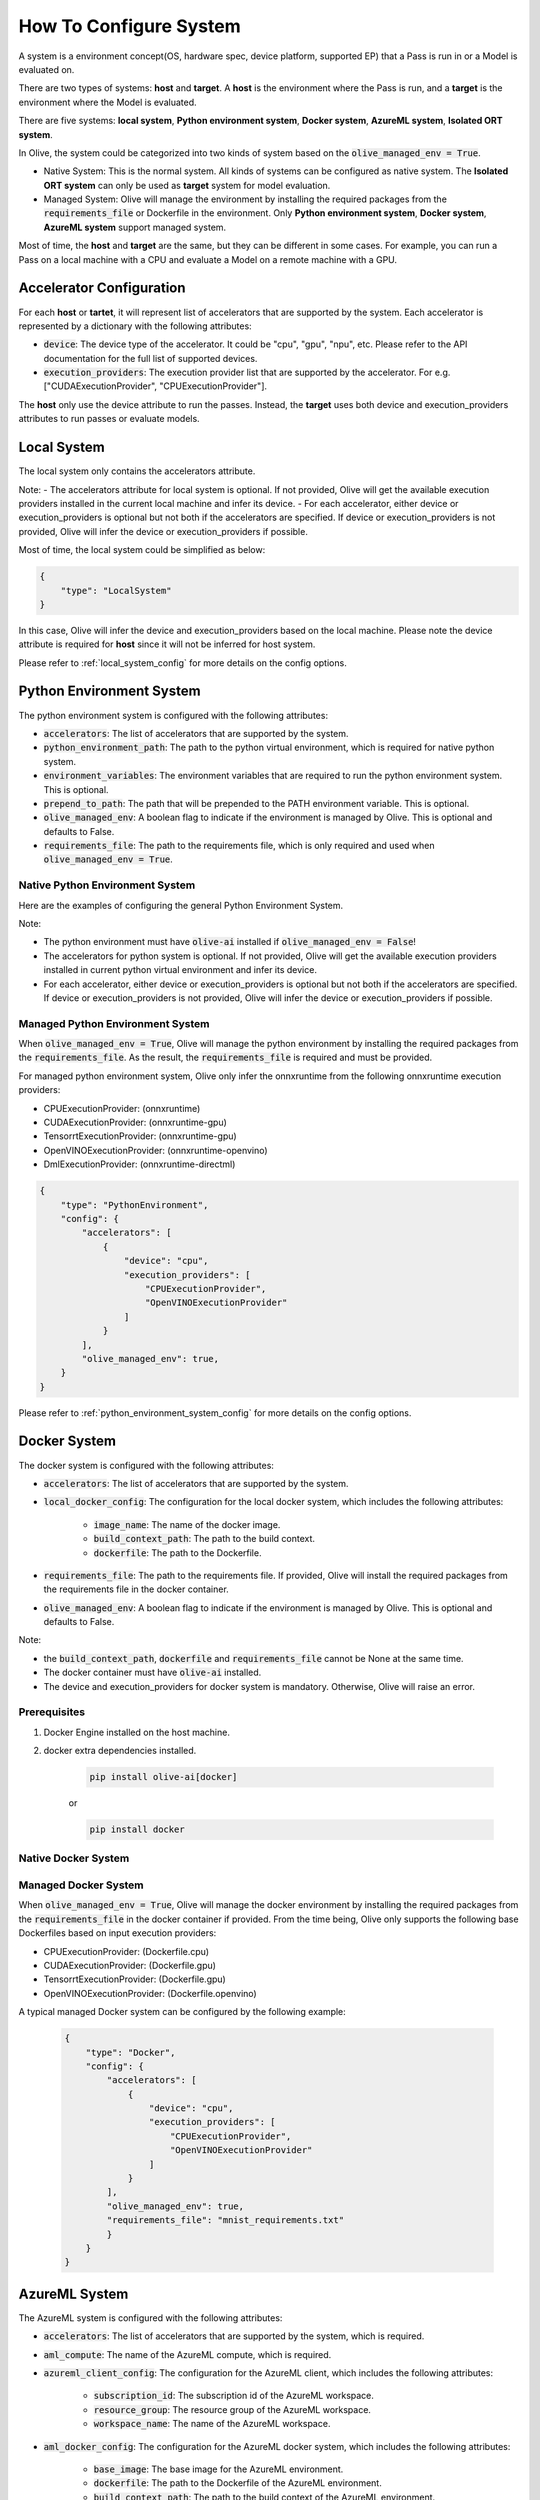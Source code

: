 .. _how_to_configure_system:

How To Configure System
=========================

A system is a environment concept(OS, hardware spec, device platform, supported EP) that a Pass is run in or a Model is evaluated on.

There are two types of systems: **host** and **target**. A **host** is the environment where the Pass is run, and a **target** is the environment where the Model is evaluated.

There are five systems: **local system**, **Python environment system**, **Docker system**, **AzureML system**, **Isolated ORT system**.

In Olive, the system could be categorized into two kinds of system based on the :code:`olive_managed_env = True`.

- Native System: This is the normal system. All kinds of systems can be configured as native system. The **Isolated ORT system** can only be used as **target** system for model evaluation.
- Managed System: Olive will manage the environment by installing the required packages from the :code:`requirements_file` or Dockerfile in the environment. Only **Python environment system**, **Docker system**, **AzureML system** support managed system.

Most of time, the **host** and **target** are the same, but they can be different in some cases. For example, you can run a Pass on a local machine with a CPU and evaluate a Model on a remote machine with a GPU.

Accelerator Configuration
-------------------------
For each **host** or **tartet**, it will represent list of accelerators that are supported by the system. Each accelerator is represented by a dictionary with the following attributes:

* :code:`device`: The device type of the accelerator. It could be "cpu", "gpu", "npu", etc. Please refer to the API documentation for the full list of supported devices.
* :code:`execution_providers`: The execution provider list that are supported by the accelerator. For e.g. ["CUDAExecutionProvider", "CPUExecutionProvider"].

The **host** only use the device attribute to run the passes. Instead, the **target** uses both device and execution_providers attributes to run passes or evaluate models.

Local System
-------------
The local system only contains the accelerators attribute.

.. tabs::
    .. tab:: Config JSON

        .. code-block:: json

            "system": {
                "local_system" : {
                    "type": "LocalSystem",
                    "config": {
                        "accelerators": [
                            {
                                "device": "cpu",
                                "execution_providers": ["CPUExecutionProvider"]
                            }
                        ]
                    }
                }
            },
            "engine": {
                "target": "local_system"
            }

    .. tab:: Python Class

        .. code-block:: python

            from olive.systems.local import LocalSystem
            from olive.system.common import Device

            local_system = LocalSystem(
                accelerators=[{"device": Device.CPU}]
            )

Note:
- The accelerators attribute for local system is optional. If not provided, Olive will get the available execution providers installed in the current local machine and infer its device.
- For each accelerator, either device or execution_providers is optional but not both if the accelerators are specified. If device or execution_providers is not provided, Olive will infer the device or execution_providers if possible.

Most of time, the local system could be simplified as below:

.. code-block:: json

    {
        "type": "LocalSystem"
    }

In this case, Olive will infer the device and execution_providers based on the local machine. Please note the device attribute is required for **host** since it will not be inferred for host system.

Please refer to :ref:`local_system_config` for more details on the config options.

Python Environment System
--------------------------

The python environment system is configured with the following attributes:

* :code:`accelerators`: The list of accelerators that are supported by the system.
* :code:`python_environment_path`: The path to the python virtual environment, which is required for native python system.
* :code:`environment_variables`: The environment variables that are required to run the python environment system. This is optional.
* :code:`prepend_to_path`: The path that will be prepended to the PATH environment variable. This is optional.
* :code:`olive_managed_env`: A boolean flag to indicate if the environment is managed by Olive. This is optional and defaults to False.
* :code:`requirements_file`: The path to the requirements file, which is only required and used when :code:`olive_managed_env = True`.

Native Python Environment System
^^^^^^^^^^^^^^^^^^^^^^^^^^^^^^^^

Here are the examples of configuring the general Python Environment System.

.. tabs::

    .. tab:: Config JSON

        .. code-block:: json

           "system"  : {
                "python_system" : {
                    "type": "PythonEnvironment",
                    "config": {
                        "python_environment_path": "/home/user/.virtualenvs/myenv/bin",
                        "accelerators": [
                            {
                                "device": "cpu",
                                "execution_providers": [
                                    "CPUExecutionProvider",
                                    "OpenVINOExecutionProvider"
                                ]
                            }
                        ]
                    }
                }
            },
            "engine": {
                "target": "python_system"
            }

    .. tab:: Python Class

        .. code-block:: python

            from olive.systems.python_environment import PythonEnvironmentSystem
            from olive.system.common import Device

            python_environment_system = PythonEnvironmentSystem(
                python_environment_path = "/home/user/.virtualenvs/myenv/bin",
                accelerators = [{"device": Device.CPU}]
            )

Note:

- The python environment must have :code:`olive-ai` installed if :code:`olive_managed_env = False`!
- The accelerators for python system is optional. If not provided, Olive will get the available execution providers installed in current python virtual environment and infer its device.
- For each accelerator, either device or execution_providers is optional but not both if the accelerators are specified. If device or execution_providers is not provided, Olive will infer the device or execution_providers if possible.


Managed Python Environment System
^^^^^^^^^^^^^^^^^^^^^^^^^^^^^^^^^
When :code:`olive_managed_env = True`, Olive will manage the python environment by installing the required packages from the :code:`requirements_file`. As the result, the :code:`requirements_file` is required and must be provided.

For managed python environment system, Olive only infer the onnxruntime from the following onnxruntime execution providers:

- CPUExecutionProvider: (onnxruntime)
- CUDAExecutionProvider: (onnxruntime-gpu)
- TensorrtExecutionProvider: (onnxruntime-gpu)
- OpenVINOExecutionProvider: (onnxruntime-openvino)
- DmlExecutionProvider: (onnxruntime-directml)

.. code-block:: json

    {
        "type": "PythonEnvironment",
        "config": {
            "accelerators": [
                {
                    "device": "cpu",
                    "execution_providers": [
                        "CPUExecutionProvider",
                        "OpenVINOExecutionProvider"
                    ]
                }
            ],
            "olive_managed_env": true,
        }
    }

Please refer to :ref:`python_environment_system_config` for more details on the config options.

Docker System
--------------
The docker system is configured with the following attributes:

* :code:`accelerators`: The list of accelerators that are supported by the system.
* :code:`local_docker_config`: The configuration for the local docker system, which includes the following attributes:

    * :code:`image_name`: The name of the docker image.
    * :code:`build_context_path`: The path to the build context.
    * :code:`dockerfile`: The path to the Dockerfile.

* :code:`requirements_file`: The path to the requirements file. If provided, Olive will install the required packages from the requirements file in the docker container.
* :code:`olive_managed_env`: A boolean flag to indicate if the environment is managed by Olive. This is optional and defaults to False.

Note:

- the :code:`build_context_path`, :code:`dockerfile` and :code:`requirements_file` cannot be None at the same time.
- The docker container must have :code:`olive-ai` installed.
- The device and execution_providers for docker system is mandatory. Otherwise, Olive will raise an error.

Prerequisites
^^^^^^^^^^^^^

1. Docker Engine installed on the host machine.

2. docker extra dependencies installed.

    .. code-block:: bash

        pip install olive-ai[docker]

    or

    .. code-block:: bash

        pip install docker

Native Docker System
^^^^^^^^^^^^^^^^^^^^

.. tabs::
    .. tab:: Config JSON

        .. code-block:: json

            {
                "type": "Docker",
                "config": {
                    "local_docker_config": {
                        "image_name": "olive",
                        "build_context_path": "docker",
                        "dockerfile": "Dockerfile"
                    },
                    "accelerators": [
                        {
                            "device": "cpu",
                            "execution_providers": ["CPUExecutionProvider"]
                        }
                    ]
                }
            }

    .. tab:: Python Class

        .. code-block:: python

            from olive.systems.docker import DockerSystem, LocalDockerConfig

            local_docker_config = LocalDockerConfig(
                image_name="olive",
                build_context_path="docker",
                dockerfile="Dockerfile",
            )
            docker_system = DockerSystem(local_docker_config=local_docker_config)

Managed Docker System
^^^^^^^^^^^^^^^^^^^^^

When :code:`olive_managed_env = True`, Olive will manage the docker environment by installing the required packages from the :code:`requirements_file` in the docker container if provided.
From the time being, Olive only supports the following base Dockerfiles based on input execution providers:

- CPUExecutionProvider: (Dockerfile.cpu)
- CUDAExecutionProvider: (Dockerfile.gpu)
- TensorrtExecutionProvider: (Dockerfile.gpu)
- OpenVINOExecutionProvider: (Dockerfile.openvino)

A typical managed Docker system can be configured by the following example:

 .. code-block:: json

    {
        "type": "Docker",
        "config": {
            "accelerators": [
                {
                    "device": "cpu",
                    "execution_providers": [
                        "CPUExecutionProvider",
                        "OpenVINOExecutionProvider"
                    ]
                }
            ],
            "olive_managed_env": true,
            "requirements_file": "mnist_requirements.txt"
            }
        }
    }

AzureML System
---------------
The AzureML system is configured with the following attributes:

* :code:`accelerators`: The list of accelerators that are supported by the system, which is required.
* :code:`aml_compute`: The name of the AzureML compute, which is required.
* :code:`azureml_client_config`: The configuration for the AzureML client, which includes the following attributes:

    * :code:`subscription_id`: The subscription id of the AzureML workspace.
    * :code:`resource_group`: The resource group of the AzureML workspace.
    * :code:`workspace_name`: The name of the AzureML workspace.

* :code:`aml_docker_config`: The configuration for the AzureML docker system, which includes the following attributes:

    * :code:`base_image`: The base image for the AzureML environment.
    * :code:`dockerfile`: The path to the Dockerfile of the AzureML environment.
    * :code:`build_context_path`: The path to the build context of the AzureML environment.
    * :code:`conda_file_path`: The path to the conda file.
    * :code:`name`: The name of the AzureML environment.
    * :code:`version`: The version of the AzureML environment.

* :code:`aml_environment_config`: The configuration for the AzureML environment, which includes the following attributes:

    * :code:`name`: The name of the AzureML environment.
    * :code:`version`: The version of the AzureML environment.
    * :code:`label`: The label of the AzureML environment.

* :code:`requirements_file`: The path to the requirements file. If provided, Olive will install the required packages from the requirements file in the AzureML environment.
* :code:`tags`: The tags for the AzureML environment. This is optional.
* :code:`resources`: The resources dictionary for the AzureML environment. This is optional.
* :code:`instance_count`: The instance count for the AzureML environment. Default is 1.
* :code:`olive_managed_env`: A boolean flag to indicate if the environment is managed by Olive. This is optional and defaults to False.

Note:

- Both :code:`aml_docker_config` and :code:`aml_environment_config` cannot be None at the same time.
- If :code:`aml_environment_config` is provided, Olive will use the existing AzureML environment with the specified name, version and label.
- Otherwise, Olive will create a new AzureML environment using the :code:`aml_docker_config` configuration.
- The :code:`azureml_client_config` will be populdated from engine :code:`azureml_client` if not provided.
- The :code:`requirements_file` is only used when :code:`olive_managed_env = True` to install the required packages in the AzureML environment.
- The device and execution_providers for AzureML system is mandatory. Otherwise, Olive will raise an error.

Prerequisites
^^^^^^^^^^^^^

1. azureml extra dependencies installed.

    .. code-block:: bash

        pip install olive-ai[azureml]

    or

    .. code-block:: bash

        pip install azure-ai-ml azure-identity

2. AzureML Workspace with necessary compute created. Refer to
`this <https://learn.microsoft.com/en-us/azure/machine-learning/concept-workspace>`_ for more details. Download
the workspace config json.

Native AzureML System
^^^^^^^^^^^^^^^^^^^^^

.. code-block:: json

    {
        "type": "AzureML",
        "config": {
            "accelerators": [
                {
                    "device": "gpu",
                    "execution_providers": [
                        "CUDAExecutionProvider"
                    ]
                }
            ],
            "aml_compute": "gpu-cluster",
            "aml_docker_config": {
                "base_image": "mcr.microsoft.com/azureml/openmpi4.1.0-cuda11.6-cudnn8-ubuntu20.04",
                "conda_file_path": "conda.yaml"
            },
            "aml_environment_config": {
                "name": "myenv",
                "version": "1"
            }
        }
    }

AzureML Readymade Systems
"""""""""""""""""""""""""

There are some readymade systems available for AzureML. These systems are pre-configured with the necessary.
    .. code-block:: json

            {
                "type": "AzureNDV2System",
                "config": {
                    "aml_compute": "gpu-cluster",
                    "aml_docker_config": {
                        "base_image": "mcr.microsoft.com/azureml/openmpi4.1.0-ubuntu20.04",
                        "conda_file_path": "conda.yaml"
                    }
                }
            }

Please refer to :ref:`olive_system_alias` for the list of supported AzureML readymade systems.


Managed AzureML System
^^^^^^^^^^^^^^^^^^^^^^

When :code:`olive_managed_env = True`, Olive will manage the AzureML environment by installing the required packages from the :code:`requirements_file` in the AzureML environment if provided.

From the time being, Olive only supports the following base Dockerfiles based on input execution providers:

- CPUExecutionProvider: (Dockerfile.cpu)
- CUDAExecutionProvider: (Dockerfile.gpu)
- TensorrtExecutionProvider: (Dockerfile.gpu)
- OpenVINOExecutionProvider: (Dockerfile.openvino)

A typical managed AzureML system can be configured by the following example:

.. code-block:: json

    "systems": {
        "azureml_system": {
            "type": "AzureML",
            "config": {
                "accelerators": [
                    {
                        "device": "cpu",
                        "execution_providers": [
                            "CPUExecutionProvider",
                            "OpenVINOExecutionProvider"
                        ]
                    }
                ],
                "azureml_client_config": {
                    "subscription_id": "subscription_id",
                    "resource_group": "resource_group",
                    "workspace_name": "workspace_name"
                },
                "aml_compute": "cpu-cluster",
                "requirements_file": "mnist_requirements.txt",
                "olive_managed_env": true,
            }
        }
    },
    "engine": {
        "target": "azureml_system",
    }

Please refer to this `example <https://github.com/microsoft/Olive/blob/main/examples/bert/conda.yaml>`__
for :code:`"conda.yaml"`.

Please refer to :ref:`azureml_system_config` for more details on the config options.


Isolated ORT System
-------------------
The isolated ORT system is configured with the following attributes:

* :code:`accelerators`: The list of accelerators that are supported by the system.
* :code:`python_environment_path`: The path to the python virtual environment.
* :code:`environment_variables`: The environment variables that are required to run the python environment. This is optional.
* :code:`prepend_to_path`: The path that will be prepended to the PATH environment variable. This is optional.


.. tabs::
    .. tab:: Config JSON

        .. code-block:: json

            {
                "type": "IsolatedORT",
                "config": {
                    "python_environment_path": "/home/user/.virtualenvs/myenv/bin",
                    "accelerators": [{"device": "cpu"}]
                }
            }

    .. tab:: Python Class

        .. code-block:: python

            from olive.systems.isolated_ort import IsolatedORTSystem
            from olive.system.common import Device

            python_environment_system = IsolatedORTSystem(
                python_environment_path = "/home/user/.virtualenvs/myenv/bin",
                accelerators = [{"device": Device.CPU}]
            )

Note:

- Isolated ORT System does not support olive_managed_env and can only be used to evaluate ONNX models.
- The accelerators for Isolated ORT system is optional. If not provided, Olive will get the available execution providers installed in current virtual environment and infer its device.
- For each accelerator, either device or execution_providers is optional but not both if the accelerators are specified. If device or execution_providers is not provided, Olive will infer the device or execution_providers if possible.

.. important::

    The Isolated ORT environment must have the relevant ONNX runtime package installed!

Please refer to :ref:`isolated_ort_system_config` for more details on the config options.
